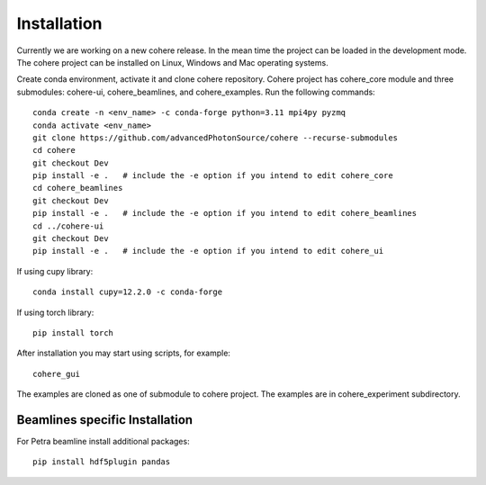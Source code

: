 ============
Installation
============
Currently we are working on a new cohere release. In the mean time the project can be loaded in the development mode. 
The cohere project can be installed on Linux, Windows and Mac operating systems.

Create conda environment, activate it and clone cohere repository. Cohere project has cohere_core module and three submodules: cohere-ui, cohere_beamlines, and cohere_examples.
Run the following commands::

    conda create -n <env_name> -c conda-forge python=3.11 mpi4py pyzmq
    conda activate <env_name>
    git clone https://github.com/advancedPhotonSource/cohere --recurse-submodules
    cd cohere
    git checkout Dev
    pip install -e .   # include the -e option if you intend to edit cohere_core
    cd cohere_beamlines
    git checkout Dev
    pip install -e .   # include the -e option if you intend to edit cohere_beamlines
    cd ../cohere-ui
    git checkout Dev
    pip install -e .   # include the -e option if you intend to edit cohere_ui

If using cupy library::

    conda install cupy=12.2.0 -c conda-forge

If using torch library::

    pip install torch

After installation you may start using scripts, for example::

    cohere_gui

The examples are cloned as one of submodule to cohere project. The examples are in cohere_experiment subdirectory.

Beamlines specific Installation
===============================
For Petra beamline install additional packages::

    pip install hdf5plugin pandas
